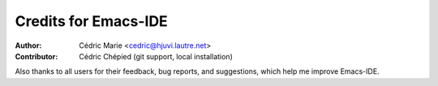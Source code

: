 =====================
Credits for Emacs-IDE
=====================

:Author:
  Cédric Marie <cedric@hjuvi.lautre.net>

:Contributor:
  Cédric Chépied (git support, local installation)

Also thanks to all users for their feedback, bug reports, and suggestions,
which help me improve Emacs-IDE.

